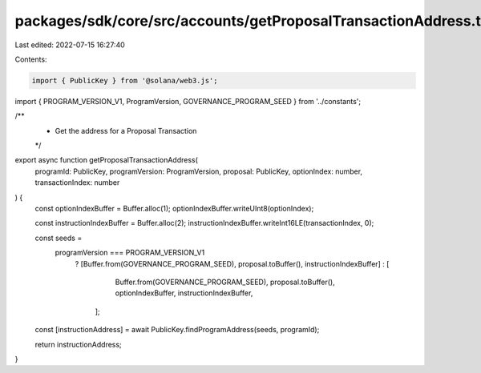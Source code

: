 packages/sdk/core/src/accounts/getProposalTransactionAddress.ts
===============================================================

Last edited: 2022-07-15 16:27:40

Contents:

.. code-block:: ts

    import { PublicKey } from '@solana/web3.js';

import { PROGRAM_VERSION_V1, ProgramVersion, GOVERNANCE_PROGRAM_SEED } from '../constants';

/**
 * Get the address for a Proposal Transaction
 */
export async function getProposalTransactionAddress(
  programId: PublicKey,
  programVersion: ProgramVersion,
  proposal: PublicKey,
  optionIndex: number,
  transactionIndex: number
) {
  const optionIndexBuffer = Buffer.alloc(1);
  optionIndexBuffer.writeUInt8(optionIndex);

  const instructionIndexBuffer = Buffer.alloc(2);
  instructionIndexBuffer.writeInt16LE(transactionIndex, 0);

  const seeds =
    programVersion === PROGRAM_VERSION_V1
      ? [Buffer.from(GOVERNANCE_PROGRAM_SEED), proposal.toBuffer(), instructionIndexBuffer]
      : [
          Buffer.from(GOVERNANCE_PROGRAM_SEED),
          proposal.toBuffer(),
          optionIndexBuffer,
          instructionIndexBuffer,
        ];

  const [instructionAddress] = await PublicKey.findProgramAddress(seeds, programId);

  return instructionAddress;
}


